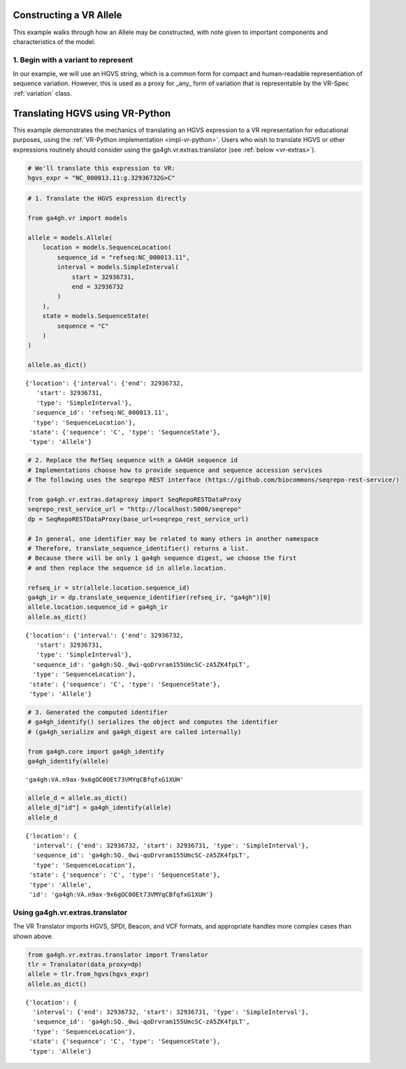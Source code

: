 .. _hgvs-translation:

Constructing a VR Allele
!!!!!!!!!!!!!!!!!!!!!!!!

This example walks through how an Allele may be constructed, with
note given to important components and characteristics of the model.

1. Begin with a variant to represent
@@@@@@@@@@@@@@@@@@@@@@@@@@@@@@@@@@@@

In our example, we will use an HGVS string, which is a common form
for compact and human-readable representiation of sequence variation.
However, this is used as a proxy for _any_ form of variation that is
representable by the VR-Spec :ref:`variation` class.


Translating HGVS using VR-Python
!!!!!!!!!!!!!!!!!!!!!!!!!!!!!!!!

This example demonstrates the mechanics of translating an HGVS
expression to a VR representation for educational purposes, using
the :ref:`VR-Python implementation <impl-vr-python>`. Users who
wish to translate HGVS or other expressions routinely should consider
using the ga4gh.vr.extras.translator (see :ref:`below <vr-extras>`).

.. code:: ipython3

    # We'll translate this expression to VR:
    hgvs_expr = "NC_000013.11:g.32936732G>C"

.. code:: ipython3

    # 1. Translate the HGVS expression directly
    
    from ga4gh.vr import models
    
    allele = models.Allele(
        location = models.SequenceLocation(
            sequence_id = "refseq:NC_000013.11",
            interval = models.SimpleInterval(
                start = 32936731,
                end = 32936732
            )
        ),
        state = models.SequenceState(
            sequence = "C"
        )
    )
    
    allele.as_dict()




.. parsed-literal::

    {'location': {'interval': {'end': 32936732,
       'start': 32936731,
       'type': 'SimpleInterval'},
      'sequence_id': 'refseq:NC_000013.11',
      'type': 'SequenceLocation'},
     'state': {'sequence': 'C', 'type': 'SequenceState'},
     'type': 'Allele'}



.. code:: ipython3

    # 2. Replace the RefSeq sequence with a GA4GH sequence id
    # Implementations choose how to provide sequence and sequence accession services
    # The following uses the seqrepo REST interface (https://github.com/biocommons/seqrepo-rest-service/)
    
    from ga4gh.vr.extras.dataproxy import SeqRepoRESTDataProxy
    seqrepo_rest_service_url = "http://localhost:5000/seqrepo"
    dp = SeqRepoRESTDataProxy(base_url=seqrepo_rest_service_url)
    
    # In general, one identifier may be related to many others in another namespace
    # Therefore, translate_sequence_identifier() returns a list.
    # Because there will be only 1 ga4gh sequence digest, we choose the first
    # and then replace the sequence id in allele.location.
    
    refseq_ir = str(allele.location.sequence_id)
    ga4gh_ir = dp.translate_sequence_identifier(refseq_ir, "ga4gh")[0]
    allele.location.sequence_id = ga4gh_ir
    allele.as_dict()




.. parsed-literal::

    {'location': {'interval': {'end': 32936732,
       'start': 32936731,
       'type': 'SimpleInterval'},
      'sequence_id': 'ga4gh:SQ._0wi-qoDrvram155UmcSC-zA5ZK4fpLT',
      'type': 'SequenceLocation'},
     'state': {'sequence': 'C', 'type': 'SequenceState'},
     'type': 'Allele'}



.. code:: ipython3

    # 3. Generated the computed identifier
    # ga4gh_identify() serializes the object and computes the identifier
    # (ga4gh_serialize and ga4gh_digest are called internally)
    
    from ga4gh.core import ga4gh_identify
    ga4gh_identify(allele)




.. parsed-literal::

    'ga4gh:VA.n9ax-9x6gOC0OEt73VMYqCBfqfxG1XUH'



.. code:: ipython3

    allele_d = allele.as_dict()
    allele_d["id"] = ga4gh_identify(allele)
    allele_d




.. parsed-literal::

    {'location': {
      'interval': {'end': 32936732, 'start': 32936731, 'type': 'SimpleInterval'},
      'sequence_id': 'ga4gh:SQ._0wi-qoDrvram155UmcSC-zA5ZK4fpLT',
      'type': 'SequenceLocation'},
     'state': {'sequence': 'C', 'type': 'SequenceState'},
     'type': 'Allele',
     'id': 'ga4gh:VA.n9ax-9x6gOC0OEt73VMYqCBfqfxG1XUH'}


.. _vr-extras:

Using ga4gh.vr.extras.translator
@@@@@@@@@@@@@@@@@@@@@@@@@@@@@@@@

The VR Translator imports HGVS, SPDI, Beacon, and VCF formats, and
appropriate handles more complex cases than shown above.

.. code:: ipython3

    from ga4gh.vr.extras.translator import Translator
    tlr = Translator(data_proxy=dp)
    allele = tlr.from_hgvs(hgvs_expr)
    allele.as_dict()




.. parsed-literal::

    {'location': {
      'interval': {'end': 32936732, 'start': 32936731, 'type': 'SimpleInterval'},
      'sequence_id': 'ga4gh:SQ._0wi-qoDrvram155UmcSC-zA5ZK4fpLT',
      'type': 'SequenceLocation'},
     'state': {'sequence': 'C', 'type': 'SequenceState'},
     'type': 'Allele'}



